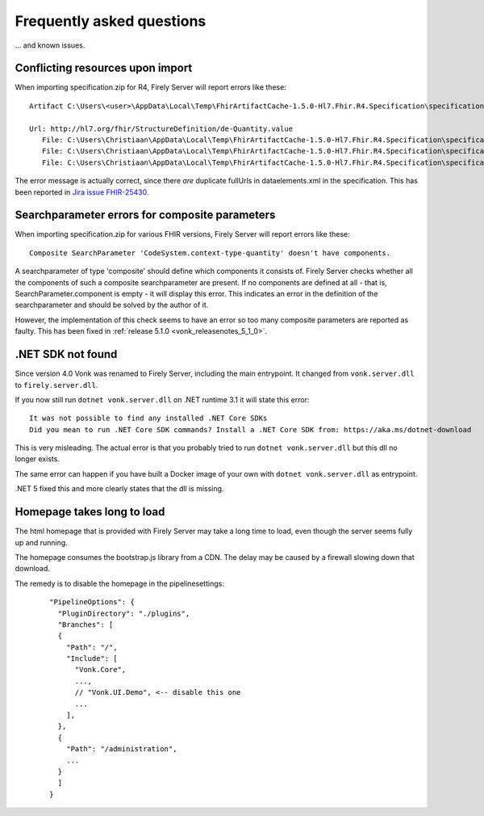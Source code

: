 .. _vonk_faq:

Frequently asked questions
==========================

... and known issues.

Conflicting resources upon import
---------------------------------

When importing specification.zip for R4, Firely Server will report errors like these::

   Artifact C:\Users\<user>\AppData\Local\Temp\FhirArtifactCache-1.5.0-Hl7.Fhir.R4.Specification\specification_Fhir4_0\dataelements.xml could not be imported. Error message: Found multiple conflicting resources with the same resource uri identifier.

   Url: http://hl7.org/fhir/StructureDefinition/de-Quantity.value
      File: C:\Users\Christiaan\AppData\Local\Temp\FhirArtifactCache-1.5.0-Hl7.Fhir.R4.Specification\specification_Fhir4_0\dataelements.xml
      File: C:\Users\Christiaan\AppData\Local\Temp\FhirArtifactCache-1.5.0-Hl7.Fhir.R4.Specification\specification_Fhir4_0\dataelements.xml
      File: C:\Users\Christiaan\AppData\Local\Temp\FhirArtifactCache-1.5.0-Hl7.Fhir.R4.Specification\specification_Fhir4_0\dataelements.xml

The error message is actually correct, since there *are* duplicate fullUrls in dataelements.xml in the specification. This has been reported in `Jira issue FHIR-25430 <https://jira.hl7.org/browse/FHIR-25430>`_.

Searchparameter errors for composite parameters
-----------------------------------------------

When importing specification.zip for various FHIR versions, Firely Server will report errors like these::

   Composite SearchParameter 'CodeSystem.context-type-quantity' doesn't have components.

A searchparameter of type 'composite' should define which components it consists of. Firely Server checks whether all the components of such a composite searchparameter are present. If no components are defined at all - that is, SearchParameter.component is empty - it will display this error. This indicates an error in the definition of the searchparameter and should be solved by the author of it.

However, the implementation of this check seems to have an error so too many composite parameters are reported as faulty. This has been fixed in :ref:`release 5.1.0 <vonk_releasenotes_5_1_0>`.

.NET SDK not found
------------------

Since version 4.0 Vonk was renamed to Firely Server, including the main entrypoint. It changed from ``vonk.server.dll`` to ``firely.server.dll``.

If you now still run ``dotnet vonk.server.dll`` on .NET runtime 3.1 it will state this error::
      
      It was not possible to find any installed .NET Core SDKs
      Did you mean to run .NET Core SDK commands? Install a .NET Core SDK from: https://aka.ms/dotnet-download

This is very misleading. The actual error is that you probably tried to run ``dotnet vonk.server.dll`` but this dll no longer exists.

The same error can happen if you have built a Docker image of your own with ``dotnet vonk.server.dll`` as entrypoint.

.NET 5 fixed this and more clearly states that the dll is missing.

Homepage takes long to load
---------------------------

The html homepage that is provided with Firely Server may take a long time to load, even though the server seems fully up and running.

The homepage consumes the bootstrap.js library from a CDN. The delay may be caused by a firewall slowing down that download.

The remedy is to disable the homepage in the pipelinesettings:

   ::
   
      "PipelineOptions": {
        "PluginDirectory": "./plugins",
        "Branches": [
        {
          "Path": "/",
          "Include": [
            "Vonk.Core",
            ...,
            // "Vonk.UI.Demo", <-- disable this one
            ...
          ],
        },
        {
          "Path": "/administration",
          ...
        }
        ]
      }

